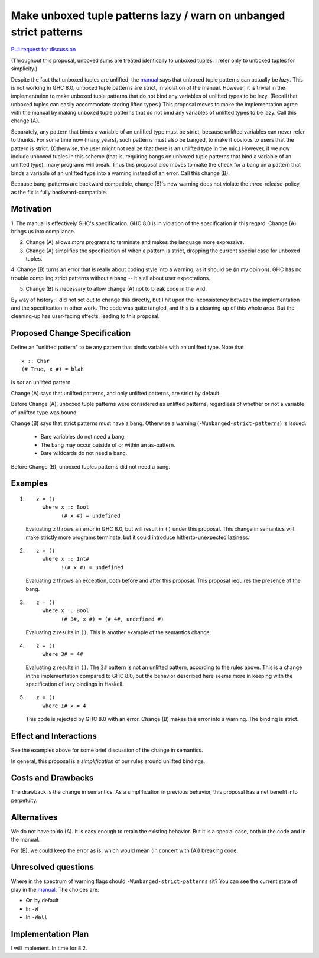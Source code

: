 .. proposal-number:: Leave blank. This will be filled in when the proposal is
                     accepted.

.. trac-ticket:: Leave blank. This will eventually be filled with the Trac
                 ticket number which will track the progress of the
                 implementation of the feature.

.. implemented:: Leave blank. This will be filled in with the first GHC version which
                 implements the described feature.

.. highlight:: haskell

Make unboxed tuple patterns lazy / warn on unbanged strict patterns
===================================================================

`Pull request for discussion <https://github.com/ghc-proposals/ghc-proposals/pull/35>`_

(Throughout this proposal, unboxed sums are treated identically to unboxed tuples. I refer only to unboxed tuples for simplicity.)

Despite the fact that unboxed tuples are unlifted, the `manual <https://downloads.haskell.org/~ghc/latest/docs/html/users_guide/glasgow_exts.html#unboxed-tuples>`_ says that unboxed tuple patterns can actually be *lazy*. This is not working
in GHC 8.0; unboxed tuple patterns are strict, in violation of the manual. However, it is trivial in the implementation to
make unboxed tuple patterns that do not bind any variables of unlifted types to be lazy. (Recall that unboxed tuples can
easily accommodate storing lifted types.) This proposal moves to make the implementation agree with the manual by making
unboxed tuple patterns that do not bind any variables of unlifted types to be lazy. Call this change (A).

Separately, any pattern that binds a variable of an unlifted type must be strict, because unlifted variables can never refer to thunks.
For some time now (many years), such patterns must also be banged, to make it obvious to users that the pattern is strict.
(Otherwise, the user might not realize that there is an unlifted type in the mix.) However, if we now include unboxed tuples
in this scheme (that is, requiring bangs on unboxed tuple patterns that bind a variable of an unlifted type), many programs will
break. Thus this proposal also moves to make the check for a bang on a pattern that binds a variable of an unlifted type into
a warning instead of an error. Call this change (B).

Because bang-patterns are backward compatible, change (B)'s new warning does not violate the three-release-policy, as the fix is
fully backward-compatible.

Motivation
------------

1. The manual is effectively GHC's specification. GHC 8.0 is in violation of the specification in this regard. Change (A)
brings us into compliance.

2. Change (A) allows *more* programs to terminate and makes the language more expressive.

3. Change (A) simplifies the specification of when a pattern is strict, dropping the current special case for unboxed tuples.

4. Change (B) turns an error that is really about coding style into a warning, as it should be (in my opinion). GHC has no
trouble compiling strict patterns without a bang -- it's all about user expectations.

5. Change (B) is necessary to allow change (A) not to break code in the wild.

By way of history: I did not set out to change this directly, but I hit upon the
inconsistency between the implementation and the specification in other work. The code
was quite tangled, and this is a cleaning-up of this whole area. But the cleaning-up
has user-facing effects, leading to this proposal.
   
Proposed Change Specification
-----------------------------

Define an "unlifted pattern" to be any pattern that binds variable with an unlifted type. Note that ::

    x :: Char
    (# True, x #) = blah

is *not* an unlifted pattern.

Change (A) says that unlifted patterns, and only unlifted patterns, are strict by default.

Before Change (A), unboxed tuple patterns were considered as unlifted patterns, regardless of whether
or not a variable of unlifted type was bound.

Change (B) says that strict patterns must have a bang. Otherwise a warning (``-Wunbanged-strict-patterns``) is issued.

 * Bare variables do not need a bang.
 * The bang may occur outside of or within an as-pattern.
 * Bare wildcards do not need a bang.

Before Change (B), unboxed tuples patterns did not need a bang.

Examples
--------

1. 

    ::

        z = ()
          where x :: Bool
                (# x #) = undefined
            
    Evaluating ``z`` throws an error in GHC 8.0, but will result in ``()`` under this proposal. This change in semantics will make strictly more programs terminate, but it could introduce hitherto-unexpected laziness.
            
2.

    ::

        z = ()
          where x :: Int#
                !(# x #) = undefined
                
    Evaluating ``z`` throws an exception, both before and after this proposal. This proposal requires the presence of the bang.
    
3.

    ::

        z = ()
          where x :: Bool
                (# 3#, x #) = (# 4#, undefined #)
                
    Evaluating ``z`` results in ``()``. This is another example of the semantics change.
    
4.

    ::
    
        z = ()
          where 3# = 4#
          
    Evaluating ``z`` results in ``()``. The ``3#`` pattern is not an unlifted pattern, according to the rules above. This is a change in the implementation compared to GHC 8.0, but the behavior described here seems more in keeping with the specification of lazy bindings in Haskell.
    
5.

    ::
    
        z = ()
          where I# x = 4
          
    This code is rejected by GHC 8.0 with an error. Change (B) makes this error into a warning. The binding is strict.
          
Effect and Interactions
-----------------------

See the examples above for some brief discussion of the change in semantics.

In general, this proposal is a *simplification* of our rules around unlifted bindings.

Costs and Drawbacks
-------------------

The drawback is the change in semantics. As a simplification in previous behavior, this proposal has a net benefit into perpetuity.


Alternatives
------------
We do not have to do (A). It is easy enough to retain the existing behavior. But it is a special case, both in the code and in the manual.

For (B), we could keep the error as is, which would mean (in concert with (A)) breaking code.


Unresolved questions
--------------------

Where in the spectrum of warning flags should ``-Wunbanged-strict-patterns`` sit? You can see the current state of play
in the `manual <https://downloads.haskell.org/~ghc/latest/docs/html/users_guide/using-warnings.html#warnings-and-sanity-checking>`_.
The choices are:

* On by default
* In ``-W``
* In ``-Wall``


Implementation Plan
-------------------
I will implement. In time for 8.2.
